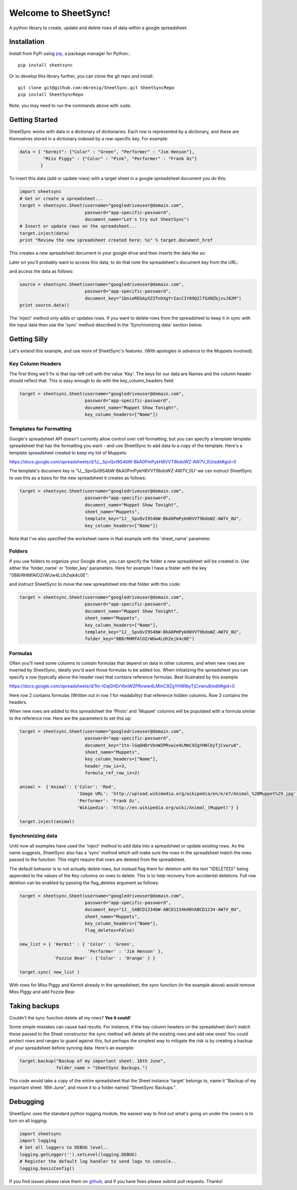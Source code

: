 Welcome to SheetSync!
=====================
A python library to create, update and delete rows of data within a google spreadsheet.


Installation
------------
Install from PyPi using `pip <http://www.pip-installer.org/en/latest/>`__, a
package manager for Python.::

  pip install sheetsync

Or to develop this library further, you can clone the git repo and install::

  git clone git@github.com:mbrenig/SheetSync.git SheetSyncRepo
  pip install SheetSyncRepo

Note, you may need to run the commands above with ``sudo``.


Getting Started
---------------
SheetSync works with data in a dictionary of dictionaries. Each row is
represented by a dictionary, and these are themselves stored in a dictionary
indexed by a row-specific key. For example:

.. code-block:: python

    data = { "Kermit": {"Color" : "Green", "Performer" : "Jim Henson"},
             "Miss Piggy" : {"Color" : "Pink", "Performer" : "Frank Oz"}
            }

To insert this data (add or update rows) with a target
sheet in a google spreadsheet document you do this:

.. code-block:: python

    import sheetsync
    # Get or create a spreadsheet...
    target = sheetsync.Sheet(username="googledriveuser@domain.com", 
                             password="app-specific-password",
                             document_name="Let's try out SheetSync")
    # Insert or update rows on the spreadsheet...
    target.inject(data)
    print "Review the new spreadsheet created here: %s" % target.document_href

This creates a new spreadsheet document in your google drive and then inserts the data like so:

.. image:: Sheet1.png

Later on you'll probably want to access this data, to do that note the
spreadsheet's document key from the URL:

.. image:: URL.png

and access the data as follows:

.. code-block:: python

    source = sheetsync.Sheet(username="googledriveuser@domain.com",
                             password="app-specific-password",
                             document_key="1bnieREGAyXZ2TnhXgYrIacCIY09Q2lfGXNZbjsvJ82M")
    print source.data()

The 'inject' method only adds or updates rows. If you want to delete rows from the spreadsheet to keep it in sync with the input data then use the 'sync' method described in the 'Synchronizing data' section below.

Getting Silly
-------------
Let's extend this example, and use more of SheetSync's features. (With apologies
in advance to the Muppets involved).

Key Column Headers
~~~~~~~~~~~~~~~~~~
The first thing we'll fix is that top-left cell with the value 'Key'. The keys
for our data are Names and the column header should reflect that. This is easy
enough to do with the key_column_headers field:

.. code-block:: python

    target = sheetsync.Sheet(username="googledriveuser@domain.com",
                             password="app-specific-password",
                             document_name="Muppet Show Tonight",
                             key_column_headers=["Name"])

Templates for Formatting
~~~~~~~~~~~~~~~~~~~~~~~~
Google's spreadsheet API doesn't currently allow control over 
cell formatting, but you can specify a template template spreadsheet that has the 
formatting you want - and use SheetSync to add data to a copy of the template.
Here's a template spreadsheet created to keep my list of Muppets:

.. image:: Template01.png
https://docs.google.com/spreadsheets/d/1J__SpvQvI9S4bW-BkA0PmPykH8VVT9bdoWZ-AW7V_0U/edit#gid=0

The template's document key is '1J__SpvQvI9S4bW-BkA0PmPykH8VVT9bdoWZ-AW7V_0U' we can instruct
SheetSync to use this as a basis for the new spreadsheet it creates as follows:

.. code-block:: python

    target = sheetsync.Sheet(username="googledriveuser@domain.com",
                             password="app-specific-password",
                             document_name="Muppet Show Tonight",
                             sheet_name="Muppets",
                             template_key="1J__SpvQvI9S4bW-BkA0PmPykH8VVT9bdoWZ-AW7V_0U",
                             key_column_headers=["Name"])

Note that I've also specified the worksheet name in that example with the 
'sheet_name' parameter.

Folders
~~~~~~~
If you use folders to organize your Google drive, you can specify the folder a
new spreadsheet will be created in. Use either the 'folder_name' or 'folder_key' parameters. 
Here for example I have a folder with the key "0B8rRHMfAlOZrWUw4LUhZejk4c0E":

.. image:: FolderURL.png

and instruct SheetSync to move the new spreadsheet into that folder with this
code:

.. code-block:: python

    target = sheetsync.Sheet(username="googledriveuser@domain.com",
                             password="app-specific-password",
                             document_name="Muppet Show Tonight",
                             sheet_name="Muppets",
                             key_column_headers=["Name"],
                             template_key="1J__SpvQvI9S4bW-BkA0PmPykH8VVT9bdoWZ-AW7V_0U",
                             folder_key="0B8rRHMfAlOZrWUw4LUhZejk4c0E")

Formulas
~~~~~~~~
Often you'll need some columns to contain formulas that depend on data in other columns, and when new rows are inserted by SheetSync, ideally you'd want those formulas to be added too.
When initializing the spreadsheet you can specify a row (typically above the
header row) that contains reference formulas. Best illustrated by this example

.. image:: MuppetsFormulas.png
https://docs.google.com/spreadsheets/d/1tn-lGqGHDrVbnW2PRvwie4LMmC9ZgYHWlbyTjCvwru8/edit#gid=0

Here row 2 contains formulas (Written out in row 1 for readability) that
reference hidden columns. Row 3 contains the headers. 

When new rows are added to this spreadsheet the 'Photo' and 'Muppet' columns will be populated with a formula similar to the reference row. Here are the parameters to set this up:

.. code-block:: python

    target = sheetsync.Sheet(username="googledriveuser@domain.com",
                             password="app-specific-password",
                             document_key="1tn-lGqGHDrVbnW2PRvwie4LMmC9ZgYHWlbyTjCvwru8",
                             sheet_name="Muppets",
                             key_column_headers=["Name"],
                             header_row_ix=3,
                             formula_ref_row_ix=2)

    animal =  {'Animal': {'Color': 'Red',
                          'Image URL': 'http://upload.wikimedia.org/wikipedia/en/e/e7/Animal_%28Muppet%29.jpg',
                          'Performer': 'Frank Oz',
                          'Wikipedia': 'http://en.wikipedia.org/wiki/Animal_(Muppet)'} }

    target.inject(animal)

Synchronizing data
~~~~~~~~~~~~~~~~~~
Until now all examples have used the 'inject' method to add data into a spreadsheet or
update existing rows. As the name suggests, SheetSync also has a 'sync' method which
will make sure the rows in the spreadsheet match the rows passed to the
function. This might require that rows are deleted from the spreadsheet.

The default behavior is to not actually delete rows, but instead flag them for
deletion with the text "(DELETED)" being appended to the values of the Key columns on rows to delete. This is to help recovery from accidental deletions. Full row deletion can be enabled by passing the flag_deletes argument as follows:

.. code-block:: python

    target = sheetsync.Sheet(username="googledriveuser@domain.com",
                             password="app-specific-password",
                             document_key="1J__SABCD1234bW-ABCD1234kH8VABCD1234-AW7V_0U",
                             sheet_name="Muppets",
                             key_column_headers=["Name"],
                             flag_deletes=False)

    new_list = { 'Kermit' : { 'Color' : 'Green',
                              'Performer' : 'Jim Henson' },
                 'Fozzie Bear' : {'Color' : 'Orange' } }
                                
    target.sync( new_list )

With rows for Miss Piggy and Kermit already in the spreadsheet, the sync
function (in the example above) would remove Miss Piggy and add Fozzie Bear.

Taking backups
--------------
Couldn't the sync function delete all my rows? **Yes it could!**

Some simple mistakes can cause bad results. For instance, if the key column headers on the spreadsheet don't match those passed to the Sheet constructor the sync method will delete all the existing rows and add new ones! You could protect rows and ranges to guard against this, but perhaps the simplest way to mitigate the risk is by creating a backup of your spreadsheet before syncing data. Here's an example:

.. code-block:: python

    target.backup("Backup of my important sheet. 16th June",
                  folder_name = "SheetSync Backups.")

This code would take a copy of the entire spreadsheet that the Sheet instance 'target'
belongs to, name it "Backup of my important sheet. 16th June", and move it to a
folder named "SheetSync Backups.".

Debugging 
---------
SheetSync uses the standard python logging module, the easiest way to find
out what's going on under the covers is to turn on all logging:

.. code-block:: python

    import sheetsync
    import logging
    # Set all loggers to DEBUG level..
    logging.getLogger('').setLevel(logging.DEBUG)
    # Register the default log handler to send logs to console..
    logging.basicConfig()

If you find issues please raise them on `github
<http://github.com/mbrenig/SheetSync/issues>`_, and if you have fixes please
submit pull requests. Thanks!
